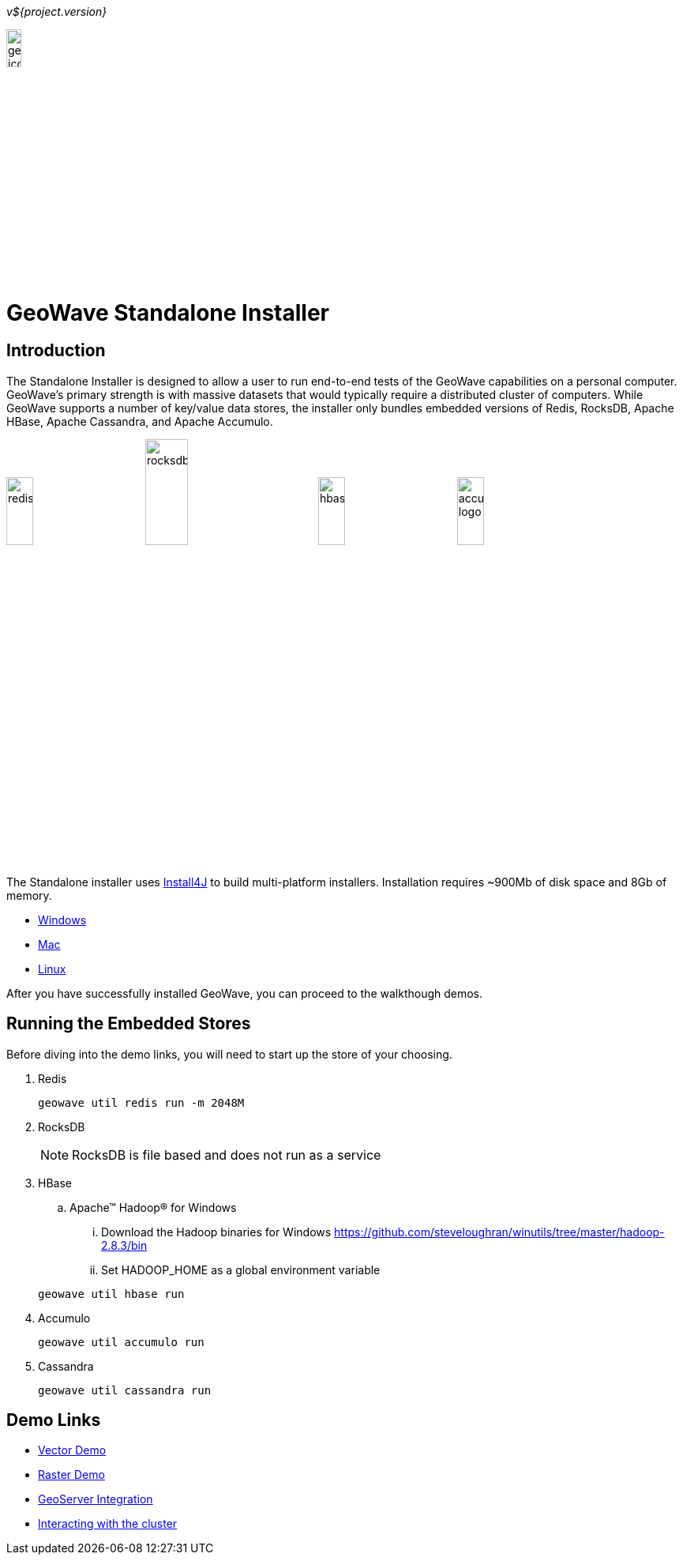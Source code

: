 
<<<

_v${project.version}_

image:geowave-icon-logo-cropped-v2.png[width="15%"]

= GeoWave Standalone Installer

== Introduction

The Standalone Installer is designed to allow a user to run end-to-end tests of the GeoWave capabilities on a personal computer.  GeoWave's primary strength is with massive datasets that would typically require a distributed cluster of computers.  While GeoWave supports a number of key/value data stores, the installer only bundles embedded versions of Redis, RocksDB, Apache HBase, Apache Cassandra, and Apache Accumulo.

image:redis.png[width="20%"]
image:rocksdb.png[width="25%"]
image:hbase.png[width="20%"]
image:accumulo-logo.png[width="20%"]

The Standalone installer uses https://www.ej-technologies.com/products/install4j/overview.html[Install4J] to build multi-platform installers.  Installation requires ~900Mb of disk space and 8Gb of memory.

* link:https://geowave.s3.amazonaws.com/${version_url}/standalone-installers/geowave_windows-x64_${tag.version}.exe[Windows]
* link:https://geowave.s3.amazonaws.com/${version_url}/standalone-installers/geowave_macos_${tag.version}.dmg[Mac]
* link:https://geowave.s3.amazonaws.com/${version_url}/standalone-installers/geowave_unix_${tag.version}.sh[Linux]

After you have successfully installed GeoWave, you can proceed to the walkthough demos.

== Running the Embedded Stores
Before diving into the demo links, you will need to start up the store of your choosing.

. Redis
+
[source, bash]
----
geowave util redis run -m 2048M
----
. RocksDB
+
[NOTE]
====
RocksDB is file based and does not run as a service
====
. HBase

.. Apache(TM) Hadoop(R) for Windows

... Download the Hadoop binaries for Windows https://github.com/steveloughran/winutils/tree/master/hadoop-2.8.3/bin
... Set HADOOP_HOME as a global environment variable

+
[source, bash]
----
geowave util hbase run
----
. Accumulo
+
[source, bash]
----
geowave util accumulo run
----
. Cassandra
+
[source, bash]
----
geowave util cassandra run
----

== Demo Links
- link:walkthrough-vector.html[Vector Demo]
- link:walkthrough-raster.html[Raster Demo]
- link:integrate-geoserver.html[GeoServer Integration]
- link:interact-cluster.html[Interacting with the cluster]
